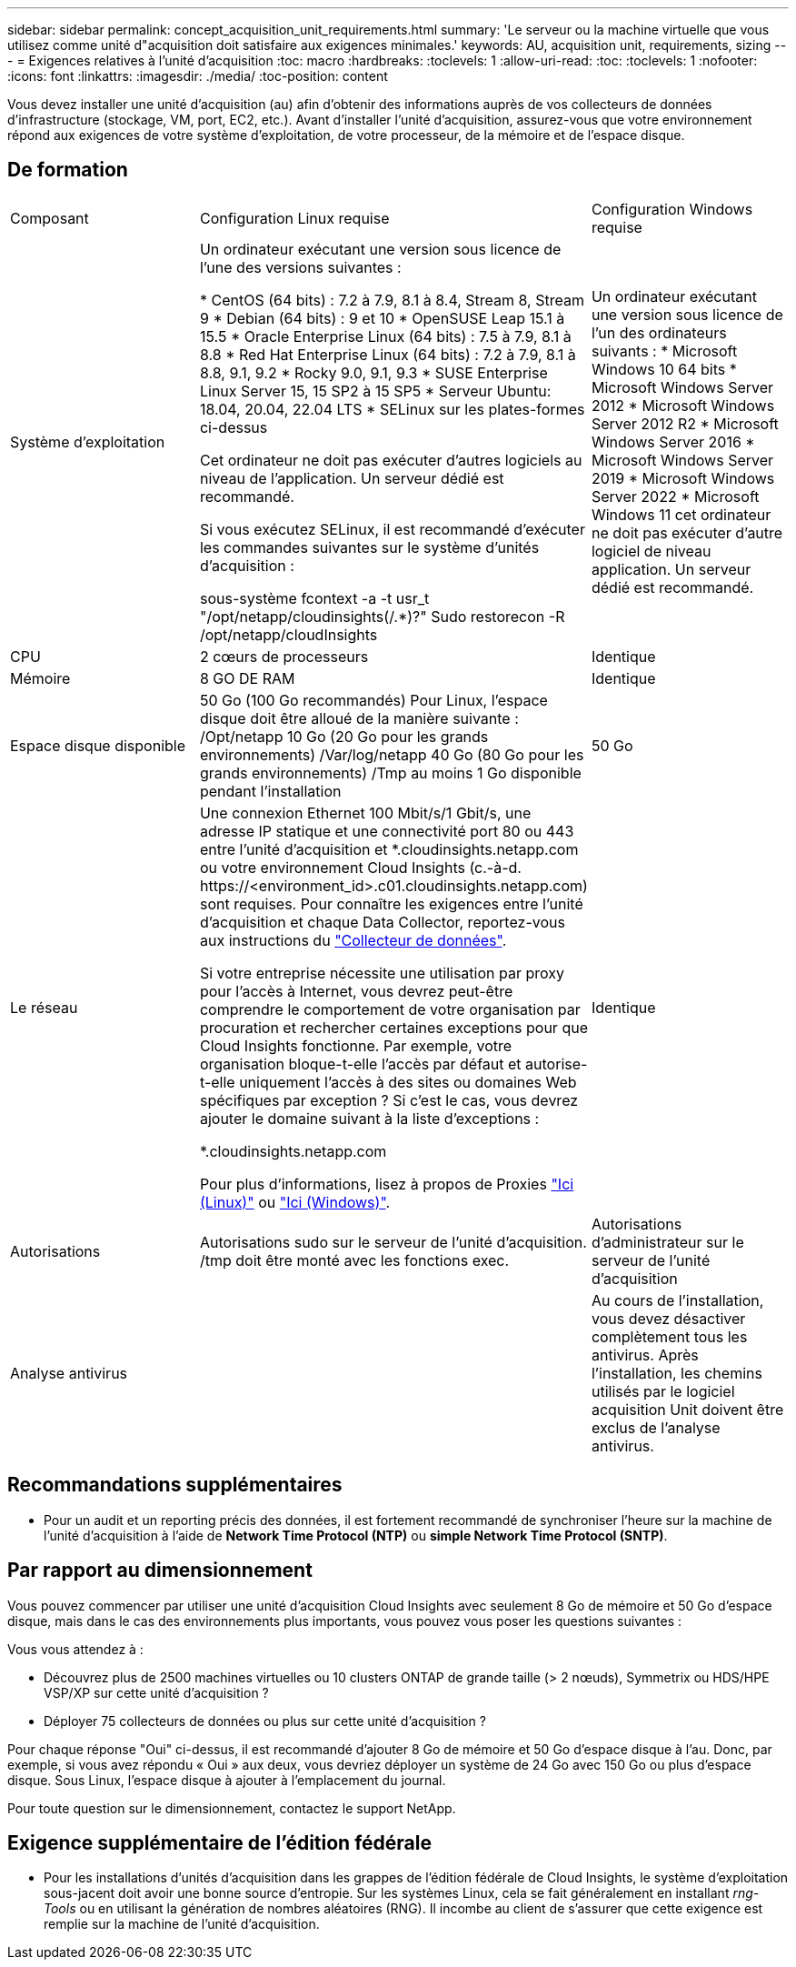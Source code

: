 ---
sidebar: sidebar 
permalink: concept_acquisition_unit_requirements.html 
summary: 'Le serveur ou la machine virtuelle que vous utilisez comme unité d"acquisition doit satisfaire aux exigences minimales.' 
keywords: AU, acquisition unit, requirements, sizing 
---
= Exigences relatives à l'unité d'acquisition
:toc: macro
:hardbreaks:
:toclevels: 1
:allow-uri-read: 
:toc: 
:toclevels: 1
:nofooter: 
:icons: font
:linkattrs: 
:imagesdir: ./media/
:toc-position: content


[role="lead"]
Vous devez installer une unité d'acquisition (au) afin d'obtenir des informations auprès de vos collecteurs de données d'infrastructure (stockage, VM, port, EC2, etc.). Avant d'installer l'unité d'acquisition, assurez-vous que votre environnement répond aux exigences de votre système d'exploitation, de votre processeur, de la mémoire et de l'espace disque.



== De formation

|===


| Composant | Configuration Linux requise | Configuration Windows requise 


| Système d'exploitation | Un ordinateur exécutant une version sous licence de l'une des versions suivantes :

* CentOS (64 bits) : 7.2 à 7.9, 8.1 à 8.4, Stream 8, Stream 9
* Debian (64 bits) : 9 et 10
* OpenSUSE Leap 15.1 à 15.5
* Oracle Enterprise Linux (64 bits) : 7.5 à 7.9, 8.1 à 8.8
* Red Hat Enterprise Linux (64 bits) : 7.2 à 7.9, 8.1 à 8.8, 9.1, 9.2
* Rocky 9.0, 9.1, 9.3
* SUSE Enterprise Linux Server 15, 15 SP2 à 15 SP5
* Serveur Ubuntu: 18.04, 20.04, 22.04 LTS
* SELinux sur les plates-formes ci-dessus

Cet ordinateur ne doit pas exécuter d'autres logiciels au niveau de l'application. Un serveur dédié est recommandé.

Si vous exécutez SELinux, il est recommandé d'exécuter les commandes suivantes sur le système d'unités d'acquisition :

 sous-système fcontext -a -t usr_t "/opt/netapp/cloudinsights(/.*)?"
 Sudo restorecon -R /opt/netapp/cloudInsights | Un ordinateur exécutant une version sous licence de l'un des ordinateurs suivants : * Microsoft Windows 10 64 bits * Microsoft Windows Server 2012 * Microsoft Windows Server 2012 R2 * Microsoft Windows Server 2016 * Microsoft Windows Server 2019 * Microsoft Windows Server 2022 * Microsoft Windows 11 cet ordinateur ne doit pas exécuter d'autre logiciel de niveau application. Un serveur dédié est recommandé. 


| CPU | 2 cœurs de processeurs | Identique 


| Mémoire | 8 GO DE RAM | Identique 


| Espace disque disponible | 50 Go (100 Go recommandés)
Pour Linux, l'espace disque doit être alloué de la manière suivante :
/Opt/netapp 10 Go (20 Go pour les grands environnements)
/Var/log/netapp 40 Go (80 Go pour les grands environnements)
/Tmp au moins 1 Go disponible pendant l'installation | 50 Go 


| Le réseau | Une connexion Ethernet 100 Mbit/s/1 Gbit/s, une adresse IP statique et une connectivité port 80 ou 443 entre l'unité d'acquisition et *.cloudinsights.netapp.com ou votre environnement Cloud Insights (c.-à-d. \https://<environment_id>.c01.cloudinsights.netapp.com) sont requises. Pour connaître les exigences entre l'unité d'acquisition et chaque Data Collector, reportez-vous aux instructions du link:data_collector_list.html["Collecteur de données"].

Si votre entreprise nécessite une utilisation par proxy pour l'accès à Internet, vous devrez peut-être comprendre le comportement de votre organisation par procuration et rechercher certaines exceptions pour que Cloud Insights fonctionne. Par exemple, votre organisation bloque-t-elle l'accès par défaut et autorise-t-elle uniquement l'accès à des sites ou domaines Web spécifiques par exception ? Si c'est le cas, vous devrez ajouter le domaine suivant à la liste d'exceptions :

*.cloudinsights.netapp.com

Pour plus d'informations, lisez à propos de Proxies link:task_troubleshooting_linux_acquisition_unit_problems.html#considerations-about-proxies-and-firewalls["Ici (Linux)"] ou link:task_troubleshooting_windows_acquisition_unit_problems.html#considerations-about-proxies-and-firewalls["Ici (Windows)"]. | Identique 


| Autorisations | Autorisations sudo sur le serveur de l'unité d'acquisition. /tmp doit être monté avec les fonctions exec. | Autorisations d'administrateur sur le serveur de l'unité d'acquisition 


| Analyse antivirus |  | Au cours de l'installation, vous devez désactiver complètement tous les antivirus. Après l'installation, les chemins utilisés par le logiciel acquisition Unit doivent être exclus de l'analyse antivirus. 
|===


== Recommandations supplémentaires

* Pour un audit et un reporting précis des données, il est fortement recommandé de synchroniser l'heure sur la machine de l'unité d'acquisition à l'aide de *Network Time Protocol (NTP)* ou *simple Network Time Protocol (SNTP)*.




== Par rapport au dimensionnement

Vous pouvez commencer par utiliser une unité d'acquisition Cloud Insights avec seulement 8 Go de mémoire et 50 Go d'espace disque, mais dans le cas des environnements plus importants, vous pouvez vous poser les questions suivantes :

Vous vous attendez à :

* Découvrez plus de 2500 machines virtuelles ou 10 clusters ONTAP de grande taille (> 2 nœuds), Symmetrix ou HDS/HPE VSP/XP sur cette unité d'acquisition ?
* Déployer 75 collecteurs de données ou plus sur cette unité d'acquisition ?


Pour chaque réponse "Oui" ci-dessus, il est recommandé d'ajouter 8 Go de mémoire et 50 Go d'espace disque à l'au. Donc, par exemple, si vous avez répondu « Oui » aux deux, vous devriez déployer un système de 24 Go avec 150 Go ou plus d'espace disque. Sous Linux, l'espace disque à ajouter à l'emplacement du journal.

Pour toute question sur le dimensionnement, contactez le support NetApp.



== Exigence supplémentaire de l'édition fédérale

* Pour les installations d'unités d'acquisition dans les grappes de l'édition fédérale de Cloud Insights, le système d'exploitation sous-jacent doit avoir une bonne source d'entropie. Sur les systèmes Linux, cela se fait généralement en installant _rng-Tools_ ou en utilisant la génération de nombres aléatoires (RNG). Il incombe au client de s'assurer que cette exigence est remplie sur la machine de l'unité d'acquisition.

